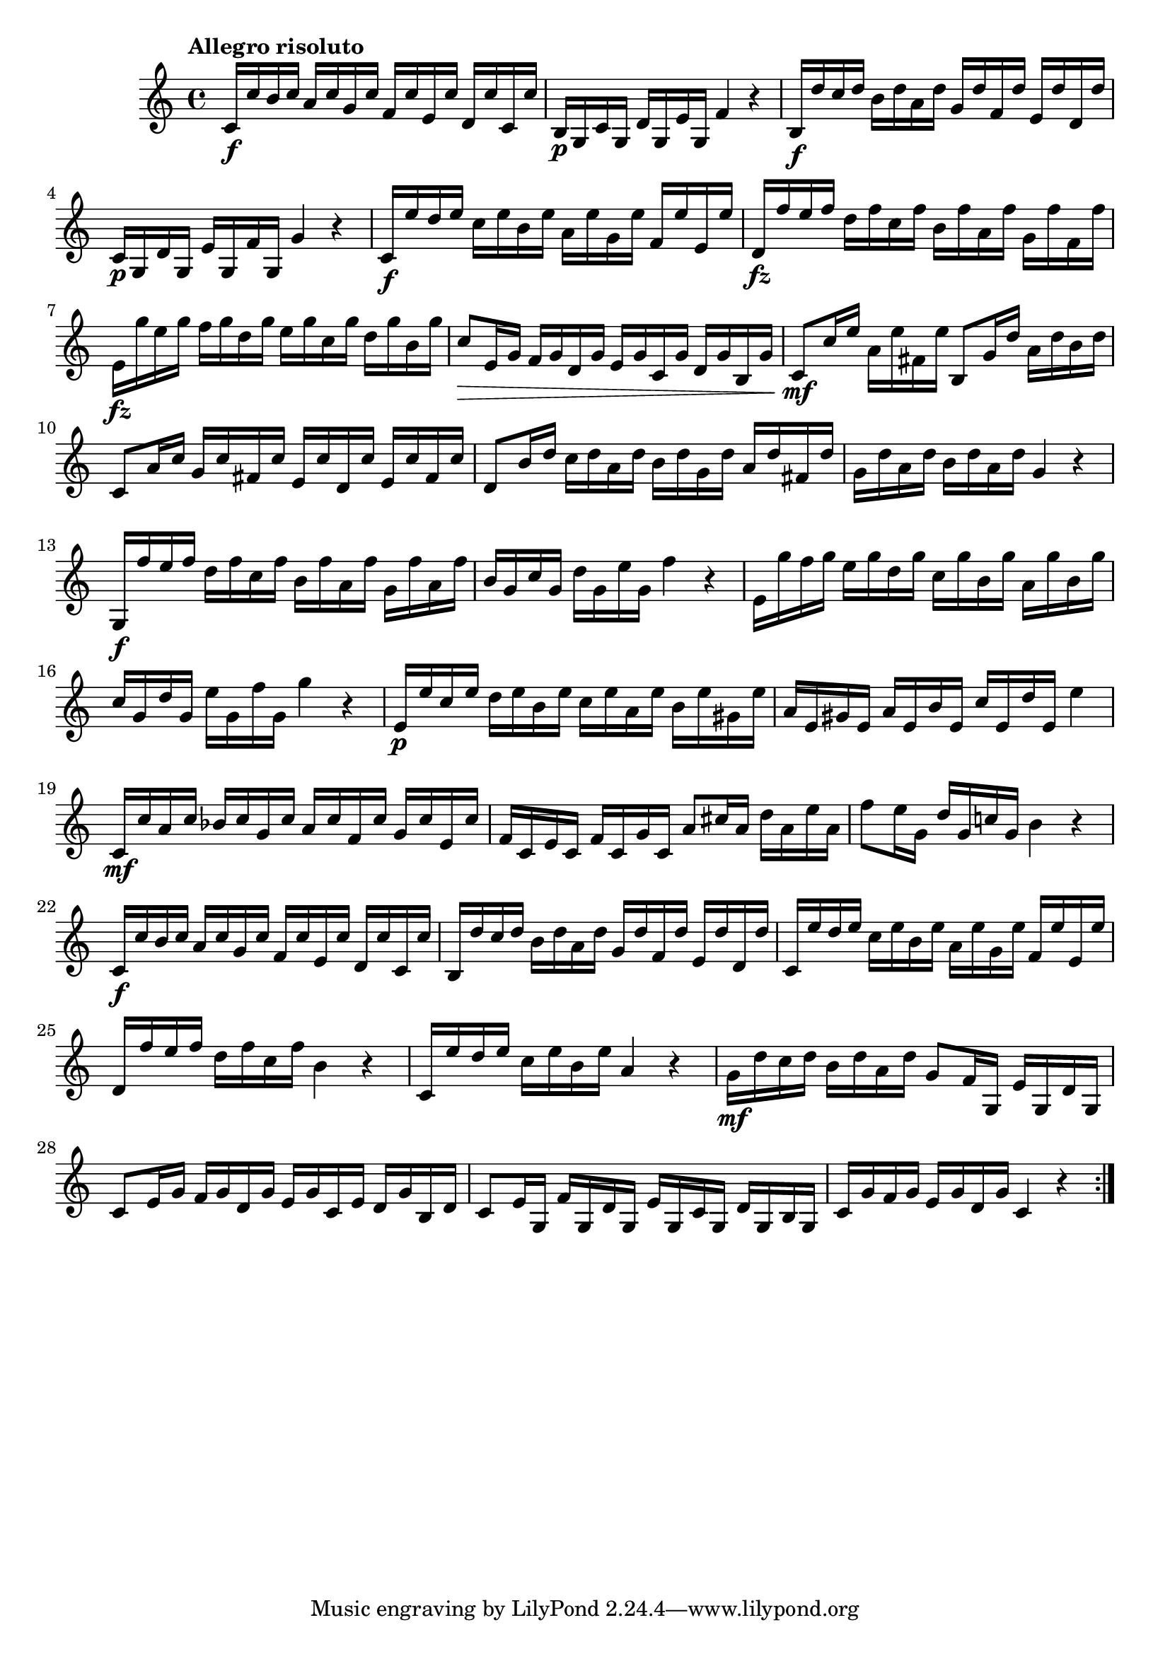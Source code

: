 \version "2.22.0"

\relative {
  \language "english"

  \transposition f

  \tempo "Allegro risoluto"

  \key c \major
  \time 4/4

  \repeat volta 2 {
    c'16 \f c' b c a c g c f, c' e, c' d, c' c, c' |
    b,16 \p g c g d' g, e' g, f'4 r |
    b,16 \f d' c d b d a d g, d' f, d' e, d' d, d' |
    c,16 \p g d' g, e' g, f' g, g'4 r |
    c,16 \f e' d e c e b e a, e' g, e' f, e' e, e' |
    d,16\fz f' e f d f c f b, f' a, f' g, f' f, f' |

    e,16\fz g' e g f g d g e g c, g' d g b, g' |
    % The Gumpert edition has:
    % e,16\fz g' f g e g d g c, g' b, g' a, g' g, g' |

    c,8 \> e,16 g f g d g e g c, g' d g b, g' |
    c,8 \mf c'16 e a, e' f-sharp, e' b,8 g'16 d' a d b d |
    c,8 a'16 c g c f-sharp, c' e, c' d, c' e, c' f-sharp, c' |
    d,8 b'16 d c d a d b d g, d' a d f-sharp, d' |
    g,16 d' a d b d a d g,4 r |

    g,16 \f f'' e f d f c f b, f' a, f' g, f' a, f' |
    b,16 g c g d' g, e' g, f'4 r |
    e,16 g' f g e g d g c, g' b, g' a, g' b, g' |
    c,16 g d' g, e' g, f' g, g'4 r |
    e,16 \p e' c e d e b e c e a, e' b e g-sharp, e' |
    a,16 e g-sharp e a e b' e, c' e, d' e, e'4 |
    c,16 \mf c' a c b-flat c g c a c f, c' g c e, c' |
    f,16c e c f c g' c, a'8 c-sharp16 a d a e' a, |
    f'8 e16 g, d' g, c-natural! g b4 r |
    c,16 \f c' b c a c g c f, c' e, c' d, c' c, c' |
    b,16 d' c d b d a d g, d' f, d' e, d' d, d' |
    c,16 e' d e c e b e a, e' g, e' f, e' e, e' |
    d,16 f' e f d f c f b,4 r |
    c,16 e' d e c e b e a,4 r |
    g16 \mf d' c d b d a d g,8 f16 g, e' g, d' g, |
    c8 e16 g f g d g e g c,
      e % The first edition has g here.
      d g b,
      d | % The first edition has g here.
    c8 e16 g, f' g, d' g, e' g, c g d' g, b g |
    c16 g'
      f % The 1st edition has d here.
      g e g d g c,4 r |
  }
}
